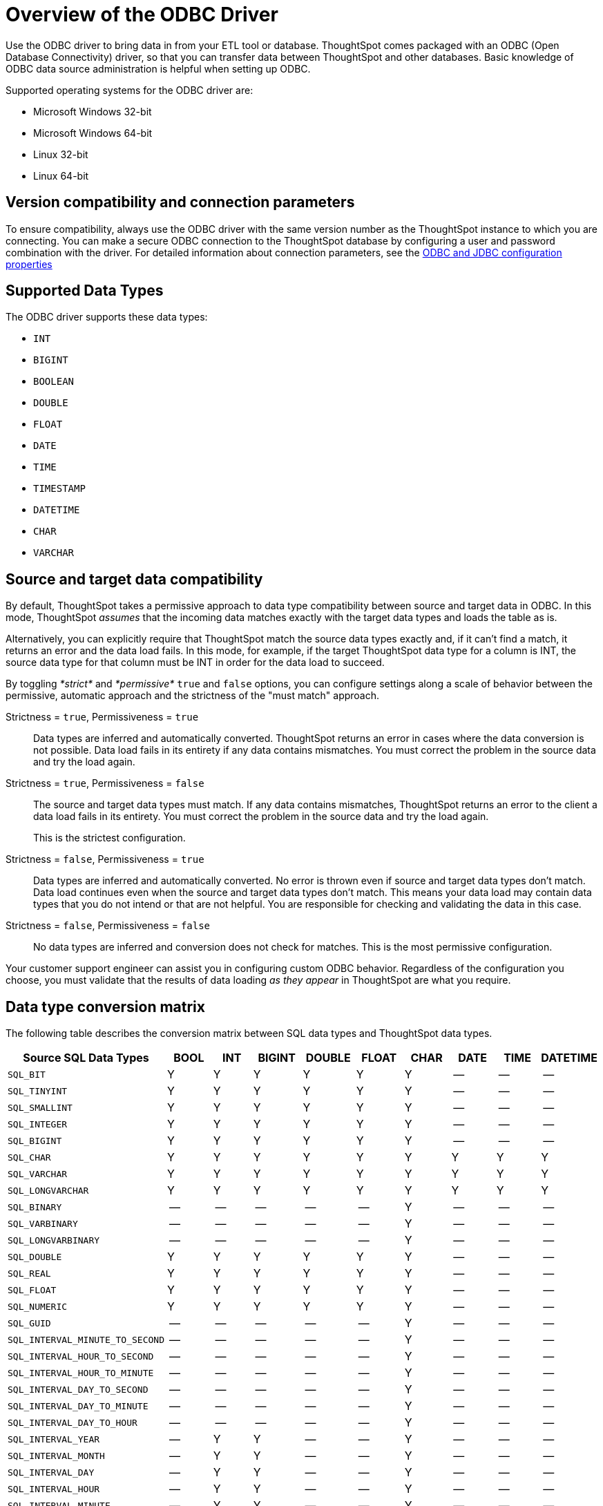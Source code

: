 = Overview of the ODBC Driver
:last_updated: 01/16/2021
:linkattrs:
:experimental:

Use the ODBC driver to bring data in from your ETL tool or database.  ThoughtSpot comes packaged with an ODBC (Open Database Connectivity) driver, so that you can transfer data between ThoughtSpot and other databases.
Basic knowledge of ODBC data source administration is helpful when setting up ODBC.

Supported operating systems for the ODBC driver are:

* Microsoft Windows 32-bit
* Microsoft Windows 64-bit
* Linux 32-bit
* Linux 64-bit

== Version compatibility and connection parameters

To ensure compatibility, always use the ODBC driver with the same version number as the ThoughtSpot instance to which you are connecting.
You can make a secure ODBC connection to the ThoughtSpot database by configuring a user and password combination with the driver.
For detailed information about connection parameters, see the xref:simba-settings.adoc[ODBC and JDBC configuration properties]

== Supported Data Types

The ODBC driver supports these data types:

* `INT`
* `BIGINT`
* `BOOLEAN`
* `DOUBLE`
* `FLOAT`
* `DATE`
* `TIME`
* `TIMESTAMP`
* `DATETIME`
* `CHAR`
* `VARCHAR`

== Source and target data compatibility

By default, ThoughtSpot takes a permissive approach to data type compatibility between source and target data in ODBC.
In this mode, ThoughtSpot _assumes_ that the incoming data matches exactly with the target data types and loads the table as is.

Alternatively, you can explicitly require that ThoughtSpot match the source data types exactly and, if it can't find a match, it returns an error and the data load fails.
In this mode, for example, if the target ThoughtSpot data type for a column is INT, the source data type for that column must be INT in order for the data load to succeed.

By toggling _*strict*_ and _*permissive*_ `true` and `false` options, you can configure settings along a scale of behavior between the permissive, automatic approach and the strictness of the "must match" approach.

Strictness = `true`, Permissiveness = `true`::
  Data types are inferred and automatically converted. ThoughtSpot returns an error in cases where the data conversion is not possible. Data load fails in its entirety if any data contains mismatches. You must correct the problem in the source data and try the load again.

Strictness = `true`, Permissiveness = `false`::
The source and target data types must match. If any data contains mismatches, ThoughtSpot returns an error to the client a data load fails in its entirety. You must correct the problem in the source data and try the load again.
+
This is the strictest configuration.

Strictness = `false`, Permissiveness = `true`::
  Data types are inferred and automatically converted. No error is thrown even if source and target data types don’t match. Data load continues even when the source and target data types don’t match. This means your data load may contain data types that you do not intend or that are not helpful. You are responsible for checking and validating the data in this case.

Strictness = `false`, Permissiveness = `false`::
  No data types are inferred and conversion does not check for matches. This is the most permissive configuration.

Your customer support engineer can assist you in configuring custom ODBC behavior.
Regardless of the configuration you choose, you must validate that the results of data loading _as they appear_ in ThoughtSpot are what you require.

== Data type conversion matrix

The following table describes the conversion matrix between SQL data types and ThoughtSpot data types.

|===
| Source SQL Data Types | BOOL | INT | BIGINT | DOUBLE | FLOAT | CHAR | DATE | TIME | DATETIME

| `SQL_BIT`
| Y
| Y
| Y
| Y
| Y
| Y
| --
| --
| --

| `SQL_TINYINT`
| Y
| Y
| Y
| Y
| Y
| Y
| --
| --
| --

| `SQL_SMALLINT`
| Y
| Y
| Y
| Y
| Y
| Y
| --
| --
| --

| `SQL_INTEGER`
| Y
| Y
| Y
| Y
| Y
| Y
| --
| --
| --

| `SQL_BIGINT`
| Y
| Y
| Y
| Y
| Y
| Y
| --
| --
| --

| `SQL_CHAR`
| Y
| Y
| Y
| Y
| Y
| Y
| Y
| Y
| Y

| `SQL_VARCHAR`
| Y
| Y
| Y
| Y
| Y
| Y
| Y
| Y
| Y

| `SQL_LONGVARCHAR`
| Y
| Y
| Y
| Y
| Y
| Y
| Y
| Y
| Y

| `SQL_BINARY`
| --
| --
| --
| --
| --
| Y
| --
| --
| --

| `SQL_VARBINARY`
| --
| --
| --
| --
| --
| Y
| --
| --
| --

| `SQL_LONGVARBINARY`
| --
| --
| --
| --
| --
| Y
| --
| --
| --

| `SQL_DOUBLE`
| Y
| Y
| Y
| Y
| Y
| Y
| --
| --
| --

| `SQL_REAL`
| Y
| Y
| Y
| Y
| Y
| Y
| --
| --
| --

| `SQL_FLOAT`
| Y
| Y
| Y
| Y
| Y
| Y
| --
| --
| --

| `SQL_NUMERIC`
| Y
| Y
| Y
| Y
| Y
| Y
| --
| --
| --

| `SQL_GUID`
| --
| --
| --
| --
| --
| Y
| --
| --
| --

| `SQL_INTERVAL_MINUTE_TO_SECOND`
| --
| --
| --
| --
| --
| Y
| --
| --
| --

| `SQL_INTERVAL_HOUR_TO_SECOND`
| --
| --
| --
| --
| --
| Y
| --
| --
| --

| `SQL_INTERVAL_HOUR_TO_MINUTE`
| --
| --
| --
| --
| --
| Y
| --
| --
| --

| `SQL_INTERVAL_DAY_TO_SECOND`
| --
| --
| --
| --
| --
| Y
| --
| --
| --

| `SQL_INTERVAL_DAY_TO_MINUTE`
| --
| --
| --
| --
| --
| Y
| --
| --
| --

| `SQL_INTERVAL_DAY_TO_HOUR`
| --
| --
| --
| --
| --
| Y
| --
| --
| --

| `SQL_INTERVAL_YEAR`
| --
| Y
| Y
| --
| --
| Y
| --
| --
| --

| `SQL_INTERVAL_MONTH`
| --
| Y
| Y
| --
| --
| Y
| --
| --
| --

| `SQL_INTERVAL_DAY`
| --
| Y
| Y
| --
| --
| Y
| --
| --
| --

| `SQL_INTERVAL_HOUR`
| --
| Y
| Y
| --
| --
| Y
| --
| --
| --

| `SQL_INTERVAL_MINUTE`
| --
| Y
| Y
| --
| --
| Y
| --
| --
| --

| `SQL_INTERVAL_SECOND`
| --
| Y
| Y
| --
| --
| Y
| --
| --
| --

| `SQL_TYPE_TIME`
| --
| --
| --
| --
| --
| Y
| --
| Y
| Y

| `SQL_TYPE_DATE`
| --
| --
| --
| --
| --
| Y
| Y
| --
| Y

| `SQL_TYPE_TIMESTAMP`
| --
| --
| --
| --
| --
| Y
| Y
| Y
| Y
|===

If a conversion is not possible, an error is returned to the client to indicate conversion failure.
The ETL tool must add a data transformation step if the source column data type does not exactly match the target's ThoughtSpot column data type.
The driver does not do any implicit conversions.
